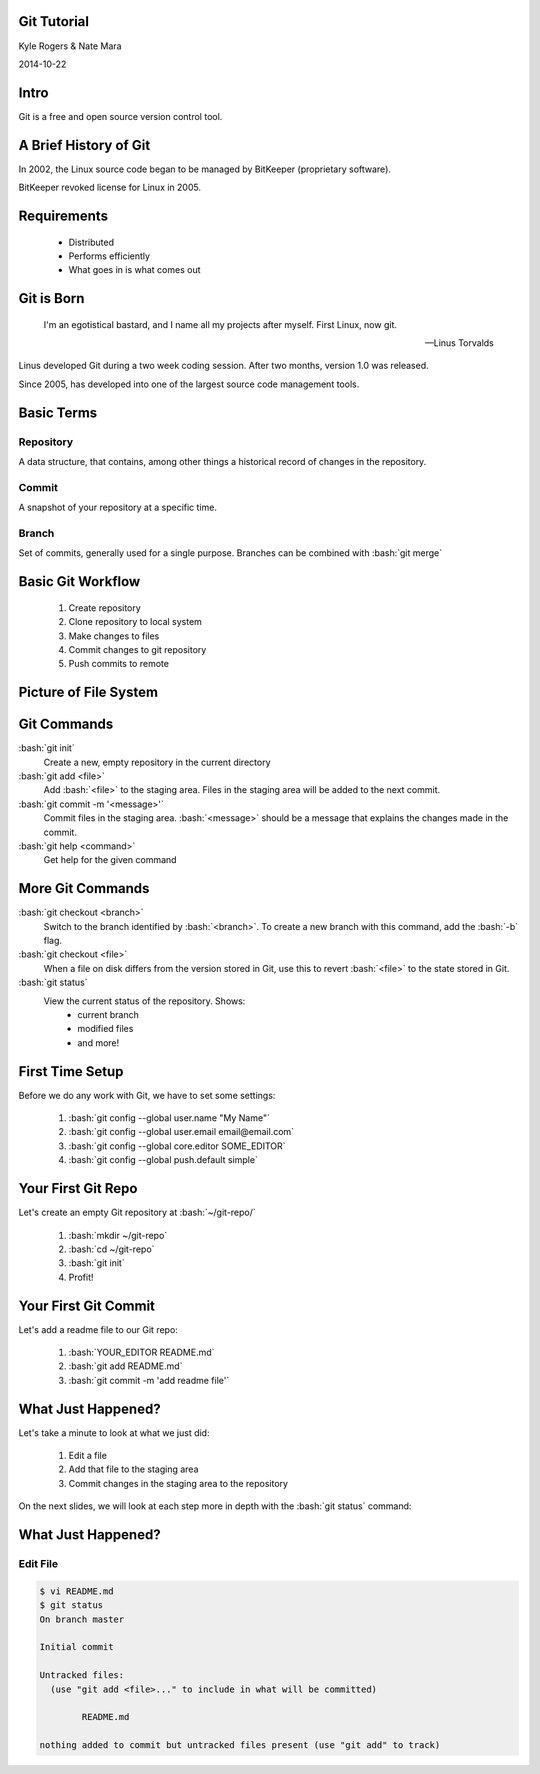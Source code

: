 .. role:: raw-html(raw)
   :format: html

.. role:: bash(code)
   :language: bash

============
Git Tutorial
============

Kyle Rogers & Nate Mara

2014-10-22

=====
Intro
=====

Git is a free and open source version control tool.

======================
A Brief History of Git
======================

In 2002, the Linux source code began to be managed by BitKeeper
(proprietary software).

BitKeeper revoked license for Linux in 2005.

============
Requirements
============

	- Distributed
	- Performs efficiently
	- What goes in is what comes out

===========
Git is Born
===========

	I'm an egotistical bastard, and I name all my projects after
	myself. First Linux, now git.

	-- Linus Torvalds

Linus developed Git during a two week coding session. After two
months, version 1.0 was released.

Since 2005, has developed into one of the largest source code
management tools.

===========
Basic Terms
===========

----------
Repository
----------

A data structure, that contains, among other things a historical
record of changes in the repository.

------
Commit
------

A snapshot of your repository at a specific time. 

------
Branch
------

Set of commits, generally used for a single
purpose. Branches can be combined with :bash:`git merge`

==================
Basic Git Workflow
==================

	#. Create repository
	#. Clone repository to local system
	#. Make changes to files
	#. Commit changes to git repository
	#. Push commits to remote

======================
Picture of File System
======================

.. image:: images/stages.png

============
Git Commands
============

:bash:`git init`
	Create a new, empty repository in the current directory

:bash:`git add <file>`
	Add :bash:`<file>` to the staging area. Files in the staging area
	will be added to the next commit.

:bash:`git commit -m '<message>'`
	Commit files in the staging area. :bash:`<message>` should be a
	message that explains the changes made in the commit.

:bash:`git help <command>`
	Get help for the given command

=================
More Git Commands
=================

:bash:`git checkout <branch>`
	Switch to the branch identified by :bash:`<branch>`. To create a
	new branch with this command, add the :bash:`-b` flag.

:bash:`git checkout <file>`
	When a file on disk differs from the version stored in Git, use
	this to revert :bash:`<file>` to the state stored in Git.

:bash:`git status`
	View the current status of the repository. Shows:
		- current branch
		- modified files
		- and more!

================
First Time Setup
================

Before we do any work with Git, we have to set some settings:

	#. :bash:`git config --global user.name "My Name"`
	#. :bash:`git config --global user.email email@email.com`
	#. :bash:`git config --global core.editor SOME_EDITOR`
	#. :bash:`git config --global push.default simple`

===================
Your First Git Repo
===================

Let's create an empty Git repository at :bash:`~/git-repo/`

	#. :bash:`mkdir ~/git-repo`
	#. :bash:`cd ~/git-repo`
	#. :bash:`git init`
	#. Profit!

=====================
Your First Git Commit
=====================

Let's add a readme file to our Git repo:

	#. :bash:`YOUR_EDITOR README.md`
	#. :bash:`git add README.md`
	#. :bash:`git commit -m 'add readme file'`

===================
What Just Happened?
===================

Let's take a minute to look at what we just did:

	#. Edit a file
	#. Add that file to the staging area
	#. Commit changes in the staging area to the repository

On the next slides, we will look at each step more in depth with the
:bash:`git status` command:

===================
What Just Happened?
===================

---------
Edit File
---------

.. code-block:: bash

	$ vi README.md
	$ git status
	On branch master

	Initial commit

	Untracked files:
	  (use "git add <file>..." to include in what will be committed)

		README.md

	nothing added to commit but untracked files present (use "git add" to track)
